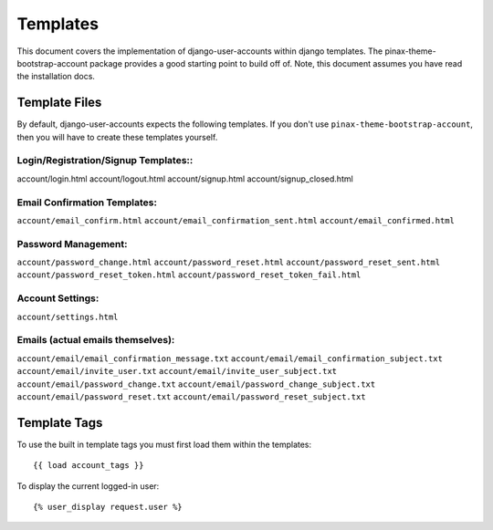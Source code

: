 .. _templates:

============
Templates
============
This document covers the implementation of django-user-accounts within django 
templates. The pinax-theme-bootstrap-account package provides a good starting 
point to build off of. Note, this document assumes you have read the 
installation docs.

Template Files
===============

By default, django-user-accounts expects the following templates. If you 
don't use ``pinax-theme-bootstrap-account``, then you will have to create 
these templates yourself.


Login/Registration/Signup Templates::
*************************************
account/login.html
account/logout.html
account/signup.html
account/signup_closed.html




Email Confirmation Templates:
*****************************
``account/email_confirm.html`` 
``account/email_confirmation_sent.html``
``account/email_confirmed.html`` 




Password Management:
********************
``account/password_change.html``
``account/password_reset.html``
``account/password_reset_sent.html``
``account/password_reset_token.html``
``account/password_reset_token_fail.html``




Account Settings:
*****************
``account/settings.html``




Emails (actual emails themselves):
**********************************
``account/email/email_confirmation_message.txt``
``account/email/email_confirmation_subject.txt``
``account/email/invite_user.txt``
``account/email/invite_user_subject.txt``
``account/email/password_change.txt``
``account/email/password_change_subject.txt``
``account/email/password_reset.txt``
``account/email/password_reset_subject.txt``




Template Tags
=============
To use the built in template tags you must first load them within the templates::

{{ load account_tags }}

To display the current logged-in user::

{% user_display request.user %}
